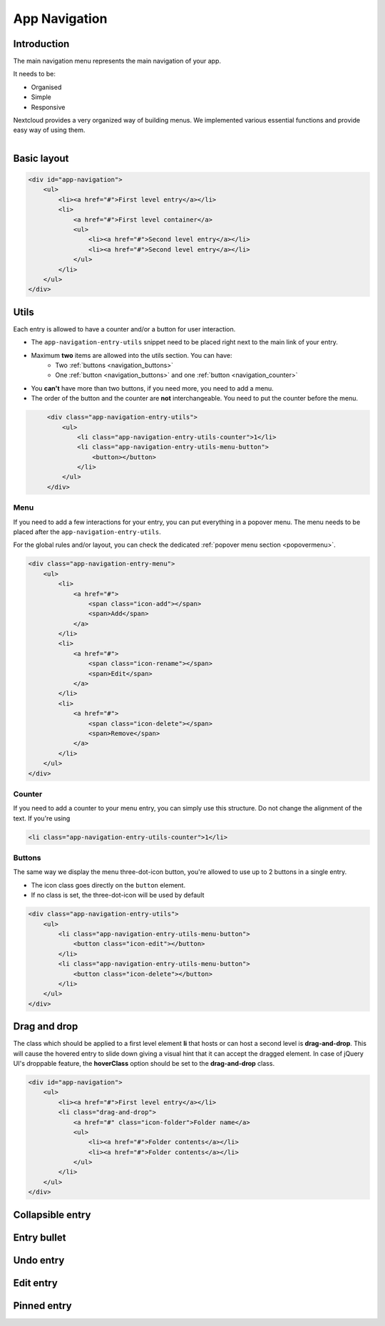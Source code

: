 .. sectionauthor:: John Molakvoæ <skjnldsv@protonmail.com>
.. codeauthor:: John Molakvoæ <skjnldsv@protonmail.com>
..  _navigation:

===============
App Navigation
===============

Introduction
=============

The main navigation menu represents the main navigation of your app.

It needs to be:

* Organised
* Simple
* Responsive

Nextcloud provides a very organized way of building menus.
We implemented various essential functions and provide easy way of using them.

.. figure:: ../images/navigation.png
   :alt: Navigation screenshot
   :align: right

Basic layout
=============

.. code:: html

	<div id="app-navigation">
	    <ul>
	        <li><a href="#">First level entry</a></li>
	        <li>
	            <a href="#">First level container</a>
	            <ul>
	                <li><a href="#">Second level entry</a></li>
	                <li><a href="#">Second level entry</a></li>
	            </ul>
	        </li>
	    </ul>
	</div>

Utils
======

Each entry is allowed to have a counter and/or a button for user interaction.

* The ``app-navigation-entry-utils`` snippet need to be placed right next to the main link of your entry.
* Maximum **two** items are allowed into the utils section. You can have:
	* Two :ref:`buttons <navigation_buttons>`
	* One :ref:`button <navigation_buttons>` and one :ref:`button <navigation_counter>`
* You **can't** have more than two buttons, if you need more, you need to add a menu.
* The order of the button and the counter are **not** interchangeable. You need to put the counter before the menu.

.. code:: html
   :class: with-figure

	<div class="app-navigation-entry-utils">
	    <ul>
	        <li class="app-navigation-entry-utils-counter">1</li>
	        <li class="app-navigation-entry-utils-menu-button">
	            <button></button>
	        </li>
	    </ul>
	</div>

.. _navigation_menu:

Menu
^^^^^^

If you need to add a few interactions for your entry, you can put everything in a popover menu.
The menu needs to be placed after the ``app-navigation-entry-utils``.

For the global rules and/or layout, you can check the dedicated :ref:`popover menu section <popovermenu>`.

.. figure:: ../images/navigation-menu.png
   :alt: Navigation menu
   :align: right

.. code:: html

	<div class="app-navigation-entry-menu">
	    <ul>
	        <li>
	            <a href="#">
	                <span class="icon-add"></span>
	                <span>Add</span>
	            </a>
	        </li>
	        <li>
	            <a href="#">
	                <span class="icon-rename"></span>
	                <span>Edit</span>
	            </a>
	        </li>
	        <li>
	            <a href="#">
	                <span class="icon-delete"></span>
	                <span>Remove</span>
	            </a>
	        </li>
	    </ul>
	</div>

.. _navigation_counter:

Counter
^^^^^^^^

If you need to add a counter to your menu entry, you can simply use this structure.
Do not change the alignment of the text. If you're using

.. figure:: ../images/navigation-counter.png
   :alt: Navigation entry with counter
   :align: right

.. code:: html

	<li class="app-navigation-entry-utils-counter">1</li>

.. _navigation_buttons:

Buttons
^^^^^^^^^

The same way we display the menu three-dot-icon button, you're allowed to use up to 2 buttons in a single entry.

* The icon class goes directly on the ``button`` element.
* If no class is set, the three-dot-icon will be used by default

.. figure:: ../images/navigation-buttons.png
   :alt: Navigation entry with counter
   :align: right

.. code:: html

	<div class="app-navigation-entry-utils">
	    <ul>
	        <li class="app-navigation-entry-utils-menu-button">
	            <button class="icon-edit"></button>
	        </li>
	        <li class="app-navigation-entry-utils-menu-button">
	            <button class="icon-delete"></button>
	        </li>
	    </ul>
	</div>

Drag and drop
==============
The class which should be applied to a first level element **li** that hosts or can host a second level is **drag-and-drop**.
This will cause the hovered entry to slide down giving a visual hint that it can accept the dragged element.
In case of jQuery UI's droppable feature, the **hoverClass** option should be set to the **drag-and-drop** class.

.. code:: html

	<div id="app-navigation">
	    <ul>
	        <li><a href="#">First level entry</a></li>
	        <li class="drag-and-drop">
	            <a href="#" class="icon-folder">Folder name</a>
	            <ul>
	                <li><a href="#">Folder contents</a></li>
	                <li><a href="#">Folder contents</a></li>
	            </ul>
	        </li>
	    </ul>
	</div>

Collapsible entry
==================


Entry bullet
=============

Undo entry
===========

Edit entry
===========

Pinned entry
=============
